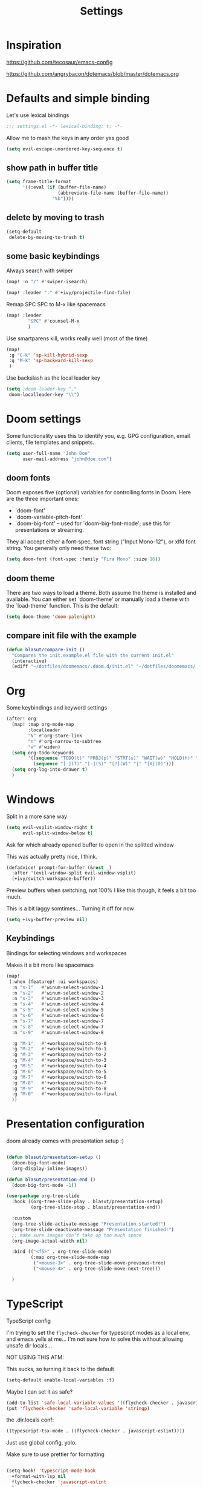#+TITLE: Settings
#+PROPERTY: header-args    :results silent

* Inspiration

https://github.com/tecosaur/emacs-config

https://github.com/angrybacon/dotemacs/blob/master/dotemacs.org

* Defaults and simple binding

Let's use lexical bindings
#+begin_src emacs-lisp
;;; settings.el -*- lexical-binding: t; -*-
#+end_src

Allow me to mash the keys in any order yes good
#+BEGIN_SRC emacs-lisp
(setq evil-escape-unordered-key-sequence t)
#+END_SRC

** show path in buffer title
  #+BEGIN_SRC emacs-lisp
(setq frame-title-format
      '((:eval (if (buffer-file-name)
                   (abbreviate-file-name (buffer-file-name))
                 "%b"))))
  #+END_SRC

** delete by moving to trash

#+begin_src emacs-lisp
(setq-default
 delete-by-moving-to-trash t)
#+end_src

** some basic keybindings

Always search with swiper
#+begin_src emacs-lisp
(map! :n "/" #'swiper-isearch)
#+end_src

#+begin_src emacs-lisp
(map! :leader "." #'+ivy/projectile-find-file)
#+end_src

Remap SPC SPC to M-x like spacemacs
#+begin_src emacs-lisp
(map! :leader
        "SPC" #'counsel-M-x
        )
#+end_src

Use smartparens kill, works really well (most of the time)
#+begin_src emacs-lisp
(map!
 :g "C-k" 'sp-kill-hybrid-sexp
 :g "M-k" 'sp-backward-kill-sexp
 )
#+end_src

Use backslash as the local leader key
#+begin_src emacs-lisp
(setq ;doom-leader-key ","
 doom-localleader-key "\\")
#+end_src

* Doom settings

Some functionality uses this to identify you, e.g. GPG configuration, email
clients, file templates and snippets.
#+begin_src emacs-lisp
(setq user-full-name "John Doe"
      user-mail-address "john@doe.com")
#+end_src

** doom fonts

Doom exposes five (optional) variables for controlling fonts in Doom. Here
are the three important ones:

+ `doom-font'
+ `doom-variable-pitch-font'
+ `doom-big-font' -- used for `doom-big-font-mode'; use this for
  presentations or streaming.

They all accept either a font-spec, font string ("Input Mono-12"), or xlfd
font string. You generally only need these two:

#+begin_src emacs-lisp
(setq doom-font (font-spec :family "Fira Mono" :size 16))
#+end_src

** doom theme

There are two ways to load a theme. Both assume the theme is installed and
available. You can either set `doom-theme' or manually load a theme with the
`load-theme' function. This is the default:
#+begin_src emacs-lisp
(setq doom-theme 'doom-palenight)
#+end_src

** compare init file with the example

#+begin_src emacs-lisp
(defun blasut/compare-init ()
  "Compares the init.example.el file with the current init.el"
  (interactive)
  (ediff "~/dotfiles/doomemacs/.doom.d/init.el" "~/dotfiles/doomemacs/.emacs.d/init.example.el"))
#+end_src

* Org

Some keybindings and keyword settings
#+begin_src emacs-lisp
(after! org
  (map! :map org-mode-map
        :localleader
        "N" #'org-store-link
        "n" #'org-narrow-to-subtree
        "w" #'widen)
  (setq org-todo-keywords
        '((sequence "TODO(t)" "PROJ(p)" "STRT(s)" "WAIT(w)" "HOLD(h)" "|" "DONE(d!)" "KILL(k)")
          (sequence "[ ](T)" "[-](S)" "[?](W)" "|" "[X](D)")))
  (setq org-log-into-drawer t)
  )

#+end_src

* Windows

Split in a more sane way
#+begin_src emacs-lisp
(setq evil-vsplit-window-right t
      evil-split-window-below t)
#+end_src

Ask for which already opened buffer to open in the splitted window

This was actually pretty nice, I think.
#+begin_src emacs-lisp
(defadvice! prompt-for-buffer (&rest _)
  :after '(evil-window-split evil-window-vsplit)
  (+ivy/switch-workspace-buffer))
#+end_src

Preview buffers when switching, not 100% I like this though, it feels a bit too much.

This is a bit laggy somtimes... Turning it off for now
#+begin_src emacs-lisp
(setq +ivy-buffer-preview nil)
#+end_src

** Keybindings

Bindings for selecting windows and workspaces

Makes it a bit more like spacemacs

#+begin_src emacs-lisp
(map!
 (:when (featurep! :ui workspaces)
  :n "s-1"   #'winum-select-window-1
  :n "s-2"   #'winum-select-window-2
  :n "s-3"   #'winum-select-window-3
  :n "s-4"   #'winum-select-window-4
  :n "s-5"   #'winum-select-window-5
  :n "s-6"   #'winum-select-window-6
  :n "s-7"   #'winum-select-window-7
  :n "s-8"   #'winum-select-window-7
  :n "s-9"   #'winum-select-window-8

  :g "M-1"   #'+workspace/switch-to-0
  :g "M-2"   #'+workspace/switch-to-1
  :g "M-3"   #'+workspace/switch-to-2
  :g "M-4"   #'+workspace/switch-to-3
  :g "M-5"   #'+workspace/switch-to-4
  :g "M-6"   #'+workspace/switch-to-5
  :g "M-7"   #'+workspace/switch-to-6
  :g "M-8"   #'+workspace/switch-to-7
  :g "M-9"   #'+workspace/switch-to-8
  :g "M-0"   #'+workspace/switch-to-final
  ))
#+end_src

* Presentation configuration

doom already comes with presentation setup :)

#+BEGIN_SRC emacs-lisp :tangle no

(defun blasut/presentation-setup ()
  (doom-big-font-mode)
  (org-display-inline-images))

(defun blasut/presentation-end ()
  (doom-big-font-mode -1))

(use-package org-tree-slide
  :hook ((org-tree-slide-play . blasut/presentation-setup)
         (org-tree-slide-stop . blasut/presentation-end))

  :custom
  (org-tree-slide-activate-message "Presentation started!")
  (org-tree-slide-deactivate-message "Presentation finished!")
  ;; make sure images don't take up too much space
  (org-image-actual-width nil)

  :bind (("<f5>" . org-tree-slide-mode)
         (:map org-tree-slide-mode-map
          ("<mouse-3>" . org-tree-slide-move-previous-tree)
          ("<mouse-4>" . org-tree-slide-move-next-tree)))

  )
#+END_SRC

* TypeScript

TypeScript config

I'm trying to set the ~flycheck-checker~ for typescript modes as a local env, and emacs yells at me...
I'm not sure how to solve this without allowing unsafe dir locals...

NOT USING THIS ATM:

This sucks, so turning it back to the default
#+begin_src emacs-lisp :tangle no
(setq-default enable-local-variables :t)
#+end_src

Maybe I can set it as safe?
#+begin_src emacs-lisp :tangle no
(add-to-list 'safe-local-variable-values '((flycheck-checker . javascript-eslint)))
(put 'flycheck-checker 'safe-local-variable 'stringp)
#+end_src

the .dir.locals conf:
#+begin_src emacs-lisp :tangle no
((typescript-tsx-mode . ((flycheck-checker . javascript-eslint))))
#+end_src


Just use global config, yolo.

Make sure to use prettier for formatting
#+begin_src emacs-lisp

(setq-hook! 'typescript-mode-hook
  +format-with-lsp nil
  flycheck-checker 'javascript-eslint
  )
#+end_src

pls use 2 spaces as tabs
#+begin_src emacs-lisp
(setq typescript-indent-level 2)

;; Don't use built-in syntax checking
(setq js2-mode-show-strict-warnings nil)
#+end_src
